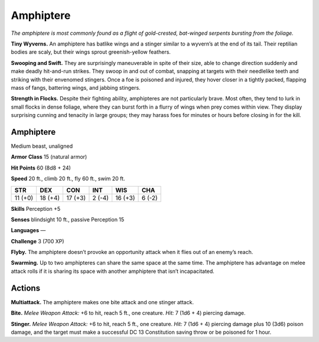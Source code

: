 
.. _tob:amphiptere:

Amphiptere
----------

*The amphiptere is most commonly found as a flight of gold-crested,
bat-winged serpents bursting from the foliage.*

**Tiny Wyverns.** An amphiptere has batlike wings and a stinger
similar to a wyvern’s at the end of its tail. Their reptilian bodies
are scaly, but their wings sprout greenish-yellow feathers.

**Swooping and Swift.** They are surprisingly maneuverable in
spite of their size, able to change direction suddenly and make
deadly hit-and-run strikes. They swoop in and out of combat,
snapping at targets with their needlelike teeth and striking with
their envenomed stingers. Once a foe is poisoned and injured,
they hover closer in a tightly packed, flapping mass of fangs,
battering wings, and jabbing stingers.

**Strength in Flocks.** Despite their fighting ability,
amphipteres are not particularly brave. Most often, they tend to
lurk in small flocks in dense foliage, where they can burst forth
in a flurry of wings when prey comes within view. They display
surprising cunning and tenacity in large groups; they may harass
foes for minutes or hours before closing in for the kill.

Amphiptere
~~~~~~~~~~

Medium beast, unaligned

**Armor Class** 15 (natural armor)

**Hit Points** 60 (8d8 + 24)

**Speed** 20 ft., climb 20 ft., fly 60 ft., swim 20 ft.

+-----------+-----------+-----------+-----------+-----------+-----------+
| STR       | DEX       | CON       | INT       | WIS       | CHA       |
+===========+===========+===========+===========+===========+===========+
| 11 (+0)   | 18 (+4)   | 17 (+3)   | 2 (-4)    | 16 (+3)   | 6 (-2)    |
+-----------+-----------+-----------+-----------+-----------+-----------+

**Skills** Perception +5

**Senses** blindsight 10 ft., passive
Perception 15

**Languages** —

**Challenge** 3 (700 XP)

**Flyby.** The amphiptere doesn’t provoke an opportunity attack
when it flies out of an enemy’s reach.

**Swarming.** Up to two amphipteres can share the same space at
the same time. The amphiptere has advantage on melee attack
rolls if it is sharing its space with another amphiptere that isn’t
incapacitated.

Actions
~~~~~~~

**Multiattack.** The amphiptere makes one bite attack and one
stinger attack.

**Bite.** *Melee Weapon Attack:* +6 to hit, reach 5 ft., one creature.
*Hit:* 7 (1d6 + 4) piercing damage.

**Stinger.** *Melee Weapon Attack:* +6 to hit, reach 5 ft., one
creature. *Hit:* 7 (1d6 + 4) piercing damage plus 10 (3d6)
poison damage, and the target must make a successful DC 13
Constitution saving throw or be poisoned for 1 hour.
